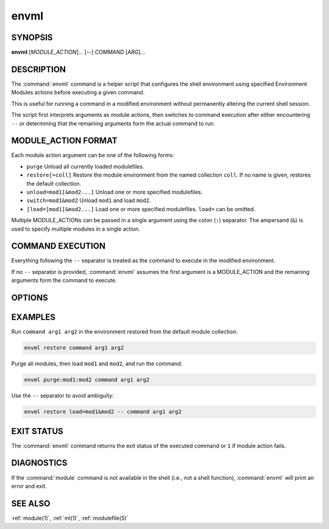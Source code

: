 .. _envml(1):

envml
=====

SYNOPSIS
--------

**envml** [*MODULE_ACTION*]... [--] *COMMAND* [*ARG*]...

DESCRIPTION
-----------

The :command:`envml` command is a helper script that configures the shell
environment using specified Environment Modules actions before executing a
given command.

This is useful for running a command in a modified environment without
permanently altering the current shell session.

The script first interprets arguments as module actions, then switches to
command execution after either encountering ``--`` or determining that the
remaining arguments form the actual command to run.

MODULE_ACTION FORMAT
--------------------

Each module action argument can be one of the following forms:

- ``purge``
  Unload all currently loaded modulefiles.

- ``restore[=coll]``
  Restore the module environment from the named collection ``coll``. If no
  name is given, restores the default collection.

- ``unload=mod1[&mod2...]``
  Unload one or more specified modulefiles.

- ``switch=mod1&mod2``
  Unload ``mod1`` and load ``mod2``.

- ``[load=]mod1[&mod2...]``
  Load one or more specified modulefiles. ``load=`` can be omitted.

Multiple MODULE_ACTIONs can be passed in a single argument using the colon
(``:``) separator. The ampersand (``&``) is used to specify multiple modules
in a single action.

COMMAND EXECUTION
-----------------

Everything following the ``--`` separator is treated as the command to execute
in the modified environment.

If no ``--`` separator is provided, :command:`envml` assumes the first
argument is a MODULE_ACTION and the remaining arguments form the command to
execute.

OPTIONS
-------

.. option:: --help, -h

 Display usage information and exit.

EXAMPLES
--------

Run ``command arg1 arg2`` in the environment restored from the default module
collection:

.. code-block:: sh

    envml restore command arg1 arg2

Purge all modules, then load ``mod1`` and ``mod2``, and run the command:

.. code-block:: sh

    envml purge:mod1:mod2 command arg1 arg2

Use the ``--`` separator to avoid ambiguity:

.. code-block:: sh

    envml restore load=mod1&mod2 -- command arg1 arg2

EXIT STATUS
-----------

The :command:`envml` command returns the exit status of the executed command
or ``1`` if module action fails.

DIAGNOSTICS
-----------

If the :command:`module` command is not available in the shell (i.e., not a
shell function), :command:`envml` will print an error and exit.

SEE ALSO
--------

:ref:`module(1)`, :ref:`ml(1)`, :ref:`modulefile(5)`
